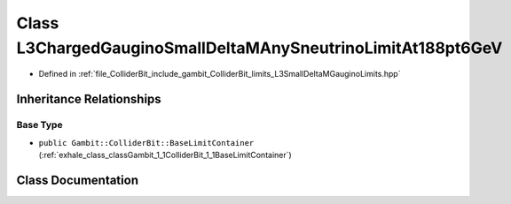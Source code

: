 .. _exhale_class_classGambit_1_1ColliderBit_1_1L3ChargedGauginoSmallDeltaMAnySneutrinoLimitAt188pt6GeV:

Class L3ChargedGauginoSmallDeltaMAnySneutrinoLimitAt188pt6GeV
=============================================================

- Defined in :ref:`file_ColliderBit_include_gambit_ColliderBit_limits_L3SmallDeltaMGauginoLimits.hpp`


Inheritance Relationships
-------------------------

Base Type
*********

- ``public Gambit::ColliderBit::BaseLimitContainer`` (:ref:`exhale_class_classGambit_1_1ColliderBit_1_1BaseLimitContainer`)


Class Documentation
-------------------


.. doxygenclass:: Gambit::ColliderBit::L3ChargedGauginoSmallDeltaMAnySneutrinoLimitAt188pt6GeV
   :project: GAMBIT
   :members:
   :protected-members:
   :undoc-members: